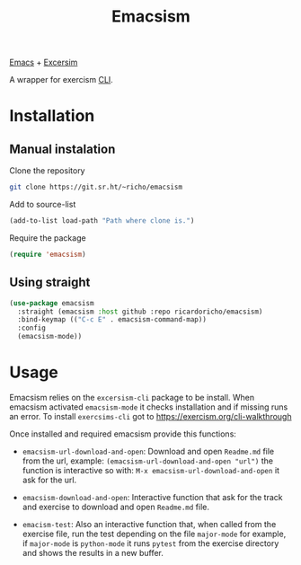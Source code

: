 #+TITLE: Emacsism

[[https://www.gnu.org/software/emacs/][Emacs]] + [[https://excersim.org][Excersim]]

A wrapper for exercism [[https://exercism.org/cli-walkthrough][CLI]].

* Installation

** Manual instalation

Clone the repository

#+begin_src sh
  git clone https://git.sr.ht/~richo/emacsism
#+end_src

Add to source-list

#+begin_src emacs-lisp
  (add-to-list load-path "Path where clone is.")
#+end_src

Require the package

#+begin_src emacs-lisp
  (require 'emacsism)
#+end_src

** Using straight

#+begin_src emacs-lisp
  (use-package emacsism
    :straight (emacsism :host github :repo ricardoricho/emacsism)
    :bind-keymap (("C-c E" . emacsism-command-map))
    :config
    (emacsism-mode))
#+end_src

* Usage

Emacsism relies on the ~excersism-cli~ package to be install.
When emacsism activated ~emacsism-mode~ it checks installation and if missing
runs an error. To install ~exercsims-cli~ got to
https://exercism.org/cli-walkthrough

Once installed and required emacsism provide this functions:
  - ~emacsism-url-download-and-open~: Download and open ~Readme.md~ file from
    the url, example: ~(emacsism-url-download-and-open "url")~ the function is
    interactive so with: ~M-x emacsism-url-download-and-open~ it ask for the url.
  - ~emacsism-download-and-open~: Interactive function that ask for the track
    and exercise to download and open ~Readme.md~ file.

  - ~emacism-test~: Also an interactive function that, when called from the
    exercise file, run the test depending on the file ~major-mode~ for example,
    if ~major-mode~ is ~python-mode~ it runs ~pytest~ from the exercise
    directory and shows the results in a new buffer.

